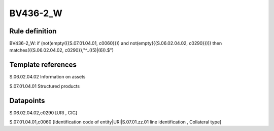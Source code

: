 =========
BV436-2_W
=========

Rule definition
---------------

BV436-2_W: if (not(empty({{S.07.01.04.01, c0060}})) and not(empty({{S.06.02.04.02, c0290}}))) then matches({{S.06.02.04.02, c0290}},"^..((5)|(6)).$")


Template references
-------------------

S.06.02.04.02 Information on assets

S.07.01.04.01 Structured products


Datapoints
----------

S.06.02.04.02,c0290 [URI , CIC]

S.07.01.04.01,c0060 [Identification code of entity|URI|S.07.01.zz.01 line identification , Collateral type]



